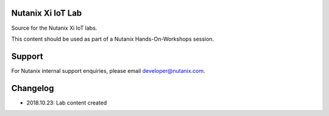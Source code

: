 Nutanix Xi IoT Lab
==================

Source for the Nutanix Xi IoT labs.

This content should be used as part of a Nutanix Hands-On-Workshops session.

Support
=======

For Nutanix internal support enquiries, please email developer@nutanix.com.

Changelog
=========

- 2018.10.23: Lab content created
